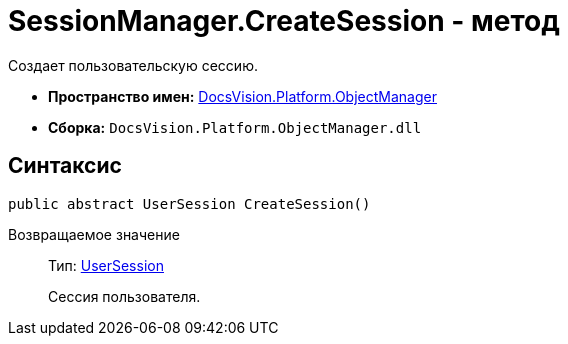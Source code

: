 = SessionManager.CreateSession - метод

Создает пользовательскую сессию.

* *Пространство имен:* xref:api/DocsVision/Platform/ObjectManager/ObjectManager_NS.adoc[DocsVision.Platform.ObjectManager]
* *Сборка:* `DocsVision.Platform.ObjectManager.dll`

== Синтаксис

[source,csharp]
----
public abstract UserSession CreateSession()
----

Возвращаемое значение::
Тип: xref:api/DocsVision/Platform/ObjectManager/UserSession_CL.adoc[UserSession]
+
Сессия пользователя.
